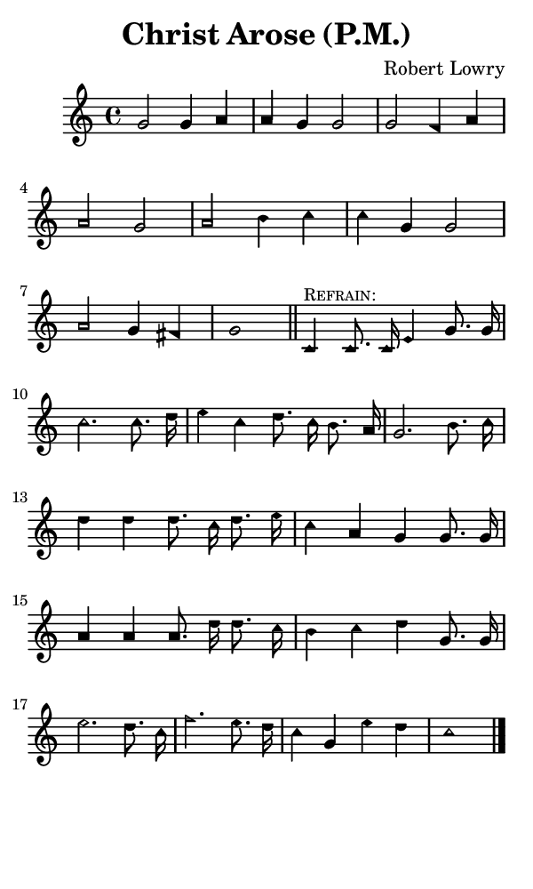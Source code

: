\version "2.18.2"

#(set-global-staff-size 14)

\header {
  title=\markup {
    Christ Arose (P.M.)
  }
  composer = \markup {
    Robert Lowry
  }
  tagline = ##f
}

sopranoMusic = {
  \aikenHeads
  \clef treble
  \key c \major
  \autoBeamOff
  \time 4/4
  \relative c'' {
    \set Score.tempoHideNote = ##t \tempo 4 = 120
    
    g2 g4 a a g g2
    g2 f4 a a2 g
    a2 b4 c c g g2
    a2 g4 fis g1 \bar "||"
    
    c,4^\markup { \small { \smallCaps "Refrain:" } } c8. c16 e4 g8. g16 c2.
    c8. d16 e4 c d8. c16 b8. a16 g2.
    b8. c16 d4 d d8. c16 d8. e16 c4 a g
    g8. g16 a4 a a8. d16 d8. c16 b4 c d
    g,8. g16 e'2.
    d8. c16 f2.
    e8. d16 c4 g e' d c1 \bar "|."
  }
}

#(set! paper-alist (cons '("phone" . (cons (* 3 in) (* 5 in))) paper-alist))

\paper {
  #(set-paper-size "phone")
}

\score {
  <<
    \new Staff {
      \new Voice {
	\sopranoMusic
      }
    }
  >>
}